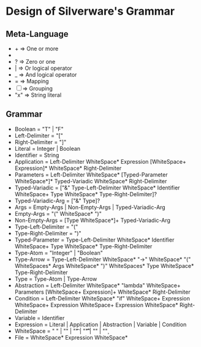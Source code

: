 * Design of Silverware's Grammar

** Meta-Language

  -  +  => One or more
  -  *  => Zero or more
  -  ?  => Zero or one 
  -  |  => Or logical operator
  -  _  => And logical operator
  -  =  => Mapping
  - [ ] => Grouping
  - "x" => String literal 
    
** Grammar

  - Boolean = "T" | "F"
  - Left-Delimiter = "["
  - Right-Delimiter =  "]"
  - Literal = Integer | Boolean
  - Identifier = String
  - Application = Left-Delimiter WhiteSpace* Expression [WhiteSpace+ Expression]* WhiteSpace* Right-Delimiter
  - Parameters = Left-Delimiter WhiteSpace* [Typed-Parameter WhiteSpace*]* Typed-Variadic WhiteSpace* Right-Delimiter
  - Typed-Variadic = ["&" Type-Left-Delimiter WhiteSpace* Identifier WhiteSpace+ Type WhiteSpace* Type-Right-Delimiter]?
  - Typed-Variadic-Arg = ["&" Type]?
  - Args = Empty-Args | Non-Empty-Args | Typed-Variadic-Arg
  - Empty-Args = "(" WhiteSpace* ")"
  - Non-Empty-Args = [Type WhiteSpace*]+ Typed-Variadic-Arg
  - Type-Left-Delimiter = "("
  - Type-Right-Delimiter = ")"
  - Typed-Parameter = Type-Left-Delimiter WhiteSpace* Identifier WhiteSpace+ Type WhiteSpace* Type-Right-Delimiter
  - Type-Atom = "Integer" | "Boolean"
  - Type-Arrow = Type-Left-Delimiter WhiteSpace* "->" WhiteSpace* "(" WhiteSpaces* Args WhiteSpace* ")" WhiteSpaces* Type WhiteSpace* Type-Right-Delimiter
  - Type = Type-Atom | Type-Arrow
  - Abstraction = Left-Delimiter WhiteSpace* "lambda" WhiteSpace+ Parameters [WhiteSpace+ Expression]+ WhiteSpace* Right-Delimiter
  - Condition = Left-Delimiter WhiteSpace* "if" WhiteSpace+ Expression WhiteSpace+ Expression WhiteSpace+ Expression WhiteSpace* Right-Delimiter
  - Variable = Identifier
  - Expression =  Literal | Application | Abstraction | Variable | Condition
  - WhiteSpace = " " | "\n" | "\t" | "\r\t" | "\r\n" | "\c"
  - File = WhiteSpace* Expression WhiteSpace*
